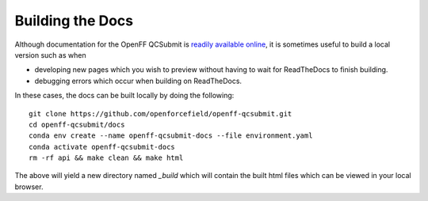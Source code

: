Building the Docs
=================

Although documentation for the OpenFF QCSubmit is `readily available online
<https://openff-qcsubmit.readthedocs.io/en/latest/>`_, it is sometimes useful
to build a local version such as when

- developing new pages which you wish to preview without having to wait
  for ReadTheDocs to finish building.

- debugging errors which occur when building on ReadTheDocs.

In these cases, the docs can be built locally by doing the following::

    git clone https://github.com/openforcefield/openff-qcsubmit.git
    cd openff-qcsubmit/docs
    conda env create --name openff-qcsubmit-docs --file environment.yaml
    conda activate openff-qcsubmit-docs
    rm -rf api && make clean && make html

The above will yield a new directory named `_build` which will contain the built
html files which can be viewed in your local browser.